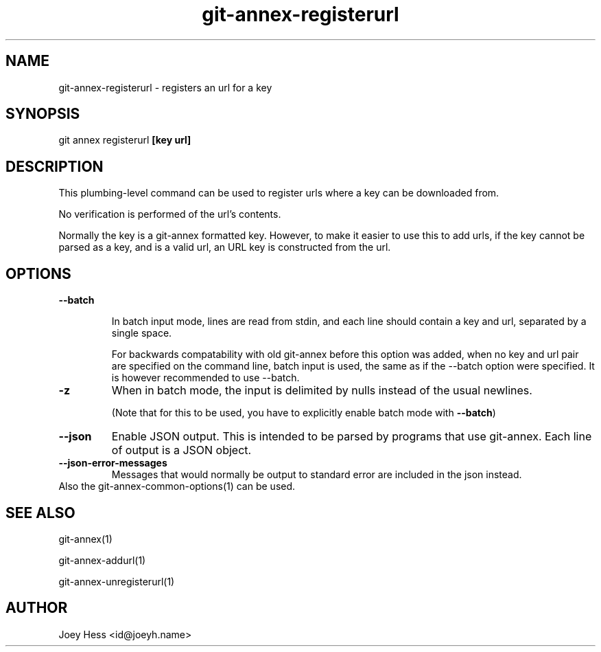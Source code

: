 .TH git-annex-registerurl 1
.SH NAME
git-annex-registerurl \- registers an url for a key
.PP
.SH SYNOPSIS
git annex registerurl \fB[key url]\fP
.PP
.SH DESCRIPTION
This plumbing\-level command can be used to register urls where a
key can be downloaded from.
.PP
No verification is performed of the url's contents.
.PP
Normally the key is a git-annex formatted key. However, to make it easier
to use this to add urls, if the key cannot be parsed as a key, and is a
valid url, an URL key is constructed from the url.
.PP
.SH OPTIONS
.IP "\fB\-\-batch\fP"
.IP
In batch input mode, lines are read from stdin, and each line
should contain a key and url, separated by a single space.
.IP
For backwards compatability with old git-annex before this option
was added, when no key and url pair are specified on the command line,
batch input is used, the same as if the \-\-batch option were
specified. It is however recommended to use \-\-batch.
.IP
.IP "\fB\-z\fP"
When in batch mode, the input is delimited by nulls instead of the usual
newlines.
.IP
(Note that for this to be used, you have to explicitly enable batch mode
with \fB\-\-batch\fP)
.IP
.IP "\fB\-\-json\fP"
Enable JSON output. This is intended to be parsed by programs that use
git-annex. Each line of output is a JSON object.
.IP
.IP "\fB\-\-json\-error\-messages\fP"
Messages that would normally be output to standard error are included in
the json instead.
.IP
.IP "Also the git-annex\-common\-options(1) can be used."
.SH SEE ALSO
git-annex(1)
.PP
git-annex\-addurl(1)
.PP
git-annex\-unregisterurl(1)
.PP
.SH AUTHOR
Joey Hess <id@joeyh.name>
.PP
.PP

